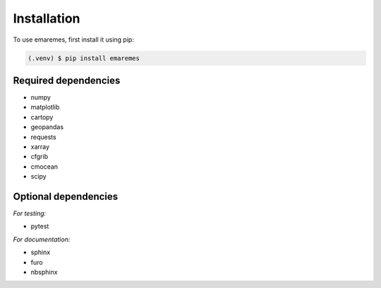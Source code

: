 Installation
============

To use emaremes, first install it using pip:

.. code-block:: console

   (.venv) $ pip install emaremes


Required dependencies
----------------------

- numpy
- matplotlib
- cartopy
- geopandas
- requests
- xarray
- cfgrib
- cmocean
- scipy

Optional dependencies
----------------------

*For testing:*

- pytest

*For documentation:*

- sphinx
- furo
- nbsphinx